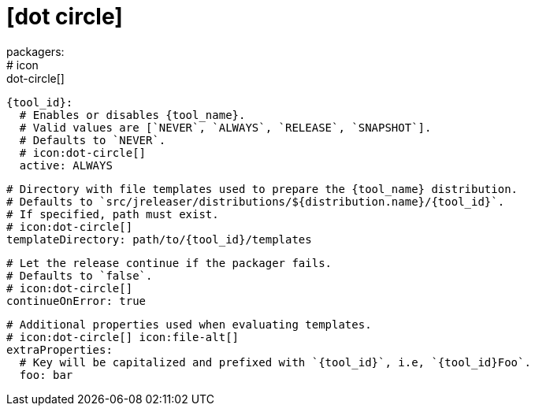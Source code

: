 # icon:dot-circle[]
packagers:
  # icon:dot-circle[]
  {tool_id}:
    # Enables or disables {tool_name}.
    # Valid values are [`NEVER`, `ALWAYS`, `RELEASE`, `SNAPSHOT`].
    # Defaults to `NEVER`.
    # icon:dot-circle[]
    active: ALWAYS

    # Directory with file templates used to prepare the {tool_name} distribution.
    # Defaults to `src/jreleaser/distributions/${distribution.name}/{tool_id}`.
    # If specified, path must exist.
    # icon:dot-circle[]
    templateDirectory: path/to/{tool_id}/templates

    # Let the release continue if the packager fails.
    # Defaults to `false`.
    # icon:dot-circle[]
    continueOnError: true

    # Additional properties used when evaluating templates.
    # icon:dot-circle[] icon:file-alt[]
    extraProperties:
      # Key will be capitalized and prefixed with `{tool_id}`, i.e, `{tool_id}Foo`.
      foo: bar